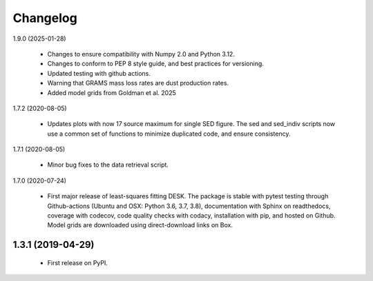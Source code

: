 =========
Changelog
=========

1.9.0 (2025-01-28)

 - Changes to ensure compatibility with Numpy 2.0 and Python 3.12.
 - Changes to conform to PEP 8 style guide, and best practices for versioning. 
 - Updated testing with github actions. 
 - Warning that GRAMS mass loss rates are dust production rates. 
 - Added model grids from Goldman et al. 2025



1.7.2 (2020-08-05)

 - Updates plots with now 17 source maximum for single SED figure. The sed and
   sed_indiv scripts now use a common set of functions to minimize duplicated code,
   and ensure consistency. 


1.7.1 (2020-08-05)

 - Minor bug fixes to the data retrieval script.


1.7.0 (2020-07-24)

 - First major release of least-squares fitting DESK. The package is stable with
   pytest testing through Github-actions (Ubuntu and OSX: Python 3.6, 3.7, 3.8),
   documentation with Sphinx on readthedocs, coverage with codecov,
   code quality checks with codacy, installation with pip, and hosted on Github.
   Model grids are downloaded using direct-download links on Box.

1.3.1 (2019-04-29)
------------------

 - First release on PyPI.
